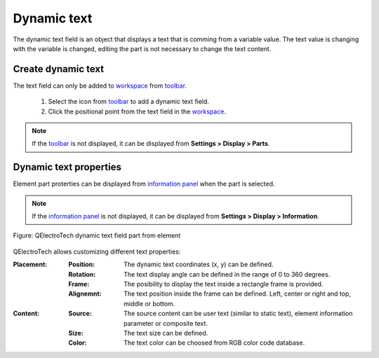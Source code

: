 .. _element/element_parts/dynamic_text:

============
Dynamic text
============

The dynamic text field is an object that displays a text that is comming from a variable value. The text 
value is changing with the variable is changed, editing the part is not necessary to change the text 
content.

Create dynamic text
~~~~~~~~~~~~~~~~~~~

The text field can only be added to `workspace`_ from `toolbar`_.

    1. Select the icon |icon_dynamic_text| from `toolbar`_ to add a dynamic text field.
    2. Click the positional point from the text field in the `workspace`_.

.. |icon_dynamic_text| image:: ../../images/ico/22x22/textfield.png

.. note::

   If the `toolbar`_ is not displayed, it can be displayed from **Settings > Display > Parts**.

Dynamic text properties
~~~~~~~~~~~~~~~~~~~~~~~

Element part proterties can be displayed from `information panel`_ when the part is 
selected.

.. note::

   If the `information panel`_ is not displayed, it can be displayed from **Settings > Display > Information**.

.. figure:: ../../images/qet_element_part_dynamic_text.png
   :align: center

   Figure: QElectroTech dynamic text field part from element

QElectroTech allows customizing different text properties:

:Placement:

    :Position:

        The dynamic text coordinates (x, y) can be defined.
    
    :Rotation:

        The text display angle can be defined in the range of 0 to 360 degrees.
    
    :Frame:

        The posibility to display the text inside a rectangle frame is provided.
    
    :Alignemnt:

        The text position inside the frame can be defined. Left, center or right and top, middle or bottom.

:Content:

    :Source:

        The source content can be user text (similar to static text), element information parameter or composite text.

    :Size:

        The text size can be defined. 

    :Color:

        The text color can be choosed from RGB color code database.

.. _element: ../../element/index.html
.. _workspace: ../../element/element_editor/interface/workspace.html
.. _toolbar: ../../element/element_editor/interface/toolbars.html
.. _information panel: ../../element/element_editor/interface/panels/selection_properties.html